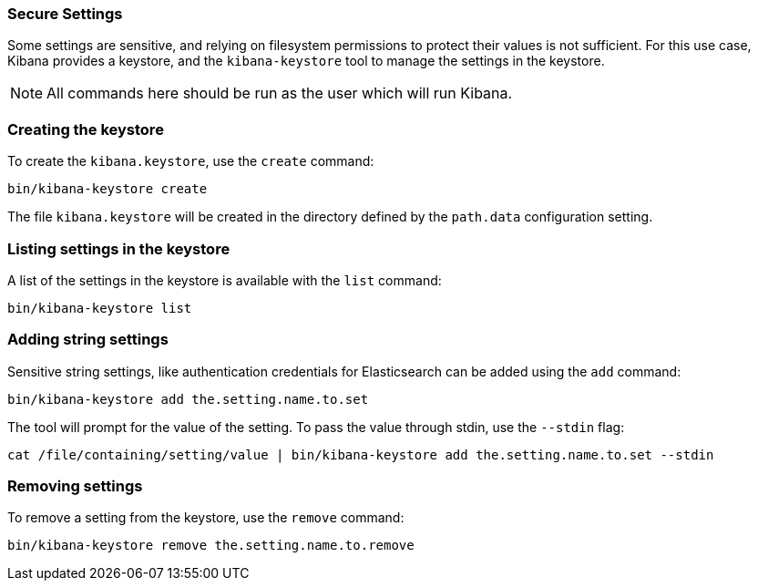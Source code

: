 [[secure-settings]]
=== Secure Settings

Some settings are sensitive, and relying on filesystem permissions to protect
their values is not sufficient. For this use case, Kibana provides a
keystore, and the `kibana-keystore` tool to manage the settings in the keystore.

NOTE: All commands here should be run as the user which will run Kibana.

[float]
[[creating-keystore]]
=== Creating the keystore

To create the `kibana.keystore`, use the `create` command:

[source,sh]
----------------------------------------------------------------
bin/kibana-keystore create
----------------------------------------------------------------

The file `kibana.keystore` will be created in the directory defined by the
`path.data` configuration setting.

[float]
[[list-settings]]
=== Listing settings in the keystore

A list of the settings in the keystore is available with the `list` command:

[source,sh]
----------------------------------------------------------------
bin/kibana-keystore list
----------------------------------------------------------------

[float]
[[add-string-to-keystore]]
=== Adding string settings

Sensitive string settings, like authentication credentials for Elasticsearch
can be added using the `add` command:

[source,sh]
----------------------------------------------------------------
bin/kibana-keystore add the.setting.name.to.set
----------------------------------------------------------------

The tool will prompt for the value of the setting. To pass the value
through stdin, use the `--stdin` flag:

[source,sh]
----------------------------------------------------------------
cat /file/containing/setting/value | bin/kibana-keystore add the.setting.name.to.set --stdin
----------------------------------------------------------------

[float]
[[remove-settings]]
=== Removing settings

To remove a setting from the keystore, use the `remove` command:

[source,sh]
----------------------------------------------------------------
bin/kibana-keystore remove the.setting.name.to.remove
----------------------------------------------------------------
